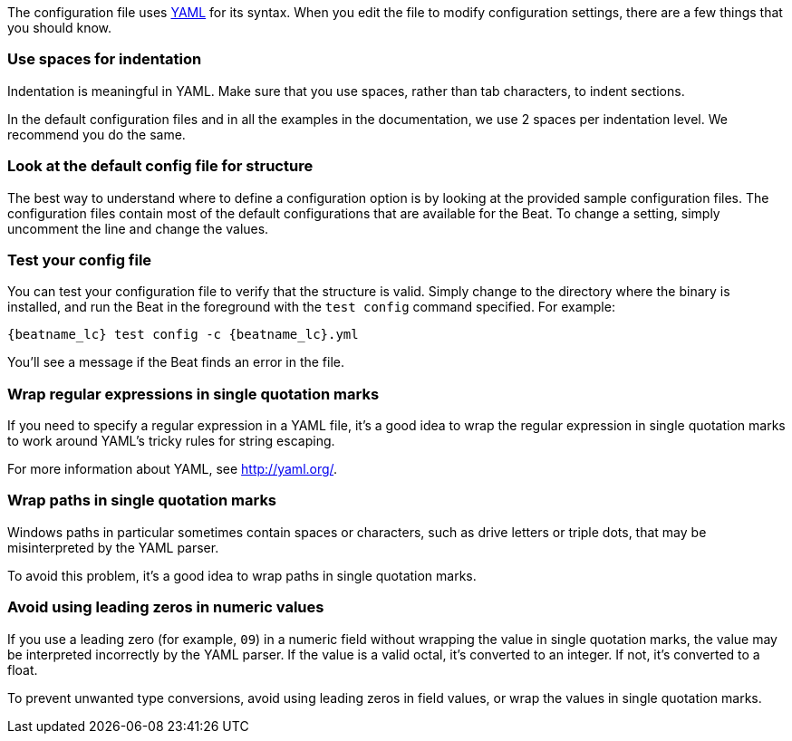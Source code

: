 //////////////////////////////////////////////////////////////////////////
//// This content is shared by all Elastic Beats. Make sure you keep the
//// descriptions here generic enough to work for all Beats that include
//// this file. When using cross references, make sure that the cross
//// references resolve correctly for any files that include this one.
//// Use the appropriate variables defined in the index.asciidoc file to
//// resolve Beat names: beatname_uc and beatname_lc.
//// Use the following include to pull this content into a doc file:
//// :standalone:
//// include::../../libbeat/docs/yaml.asciidoc[]
//// Specify :standalone: when this file is pulled into and index. When
//// the file is embedded in another file, do no specify :standalone:
//////////////////////////////////////////////////////////////////////////

ifdef::standalone[]

[[yaml-tips]]
== YAML tips and gotchas

endif::[]

The configuration file uses http://yaml.org/[YAML] for its syntax. When you edit the
file to modify configuration settings, there are a few things that you should know.

[float]
=== Use spaces for indentation

Indentation is meaningful in YAML. Make sure that you use spaces, rather than tab characters, to indent sections.

In the default configuration files and in all the examples in the documentation,
we use 2 spaces per indentation level. We recommend you do the same.

[float]
=== Look at the default config file for structure

The best way to understand where to define a configuration option is by looking
at the provided sample configuration files. The configuration files contain most
of the default configurations that are available for the Beat. To change a setting,
simply uncomment the line and change the values.

[float]
=== Test your config file

You can test your configuration file to verify that the structure is valid.
Simply change to the directory where the binary is installed, and run
the Beat in the foreground with the `test config` command specified. For
example:

ifndef::win-only[]

["source","shell",subs="attributes"]
----------------------------------------------------------------------
{beatname_lc} test config -c {beatname_lc}.yml
----------------------------------------------------------------------

endif::win-only[]

ifdef::win-only[]

["source","shell",subs="attributes"]
----------------------------------------------------------------------
.\winlogbeat.exe test config -c .\winlogbeat.yml -e
----------------------------------------------------------------------

endif::win-only[]

You'll see a message if the Beat finds an error in the file.

[float]
=== Wrap regular expressions in single quotation marks

If you need to specify a regular expression in a YAML file, it's a good idea to wrap the regular expression in single quotation marks to work around YAML's tricky rules for string escaping.

For more information about YAML, see http://yaml.org/.

[float]
[[wrap-paths-in-quotes]]
=== Wrap paths in single quotation marks

Windows paths in particular sometimes contain spaces or characters, such as drive
letters or triple dots, that may be misinterpreted by the YAML parser.

To avoid this problem, it's a good idea to wrap paths in single quotation marks.

[float]
[[avoid-leading-zeros]]
=== Avoid using leading zeros in numeric values

If you use a leading zero (for example, `09`) in a numeric field without
wrapping the value in single quotation marks, the value may be interpreted
incorrectly by the YAML parser. If the value is a valid octal, it's converted
to an integer. If not, it's converted to a float.

To prevent unwanted type conversions, avoid using leading zeros in field values,
or wrap the values in single quotation marks.

